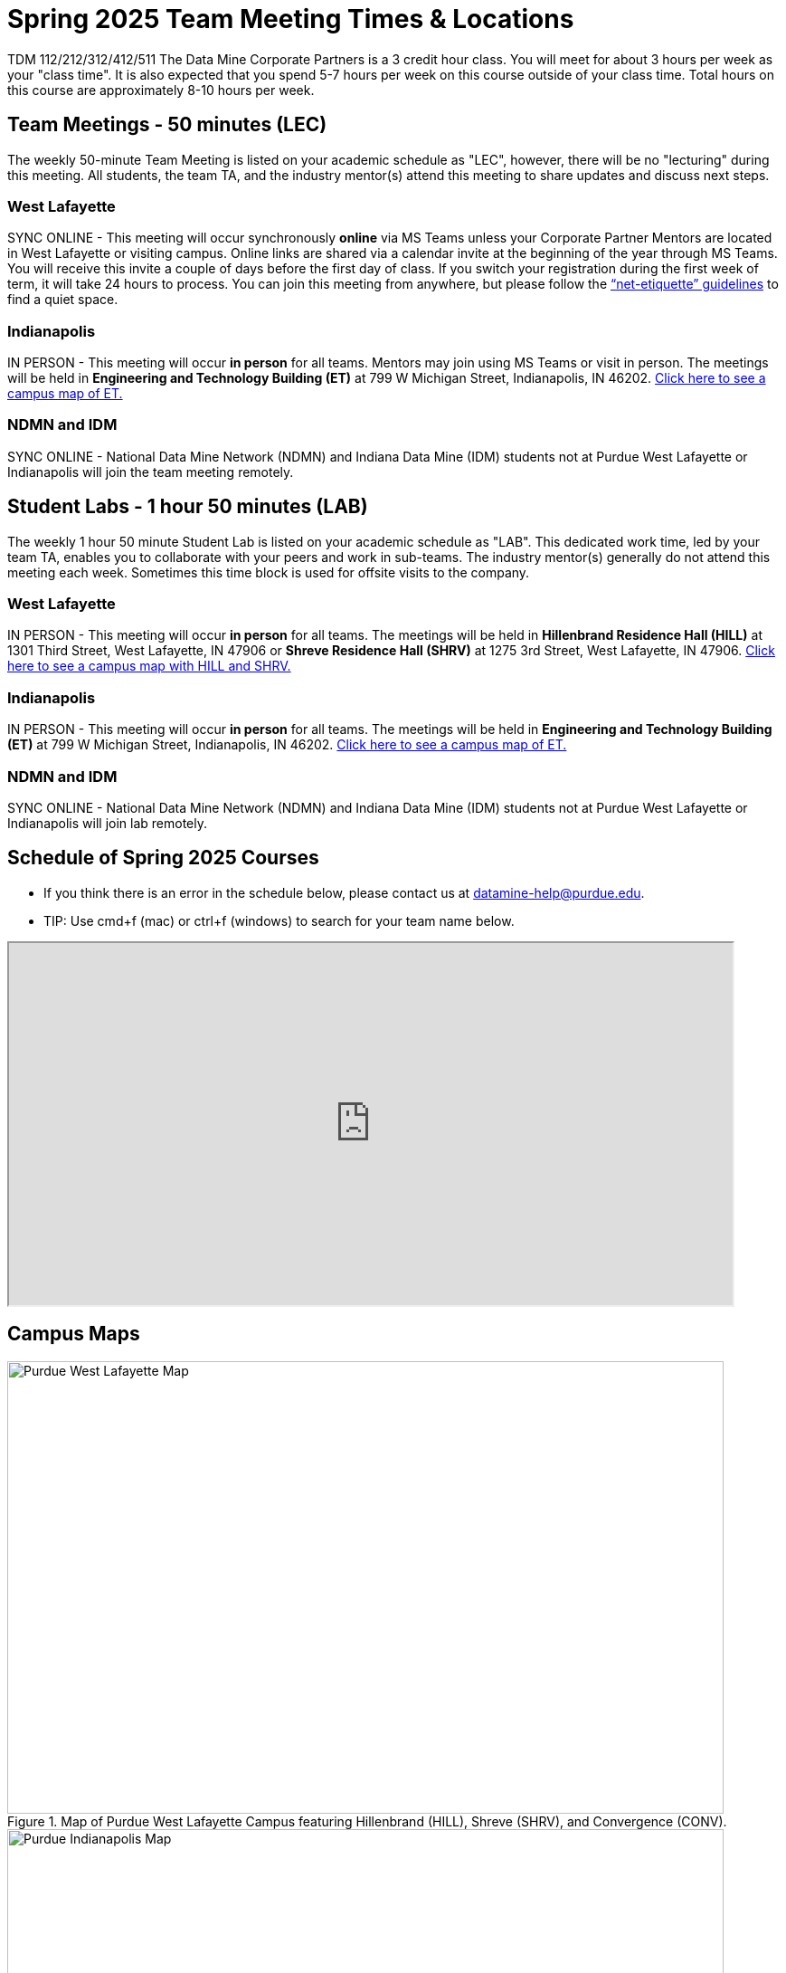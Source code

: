 = Spring 2025 Team Meeting Times & Locations 

TDM 112/212/312/412/511 The Data Mine Corporate Partners is a 3 credit hour class. You will meet for about 3 hours per week as your "class time". It is also expected that you spend 5-7 hours per week on this course outside of your class time. Total hours on this course are approximately 8-10 hours per week.

== Team Meetings - 50 minutes (LEC)

The weekly 50-minute Team Meeting is listed on your academic schedule as "LEC", however, there will be no "lecturing" during this meeting. All students, the team TA, and the industry mentor(s) attend this meeting to share updates and discuss next steps. 


=== West Lafayette

SYNC ONLINE - This meeting will occur synchronously *online* via MS Teams unless your Corporate Partner Mentors are located in West Lafayette or visiting campus. Online links are shared via a calendar invite at the beginning of the year through MS Teams. You will receive this invite a couple of days before the first day of class. If you switch your registration during the first week of term, it will take 24 hours to process. You can join this meeting from anywhere, but please follow the xref:student_code_of_conduct.adoc#online-meeting-net-etiquette[“net-etiquette” guidelines] to find a quiet space. 

=== Indianapolis

IN PERSON - This meeting will occur *in person* for all teams. Mentors may join using MS Teams or visit in person. The meetings will be held in *Engineering and Technology Building (ET)* at 799 W Michigan Street, Indianapolis, IN 46202. <<locations-map-indy, Click here to see a campus map of ET. >>

=== NDMN and IDM 
SYNC ONLINE - National Data Mine Network (NDMN) and Indiana Data Mine (IDM) students not at Purdue West Lafayette or Indianapolis will join the team meeting remotely.


== Student Labs - 1 hour 50 minutes (LAB)

The weekly 1 hour 50 minute Student Lab is listed on your academic schedule as "LAB". This dedicated work time, led by your team TA, enables you to collaborate with your peers and work in sub-teams. The industry mentor(s) generally do not attend this meeting each week. Sometimes this time block is used for offsite visits to the company. 

=== West Lafayette

IN PERSON - This meeting will occur *in person* for all teams. The meetings will be held in *Hillenbrand Residence Hall (HILL)* at 1301 Third Street, West Lafayette, IN 47906 or *Shreve Residence Hall (SHRV)* at 1275 3rd Street, West Lafayette, IN 47906. <<locations-map-wl, Click here to see a campus map with HILL and SHRV. >>

=== Indianapolis

IN PERSON - This meeting will occur *in person* for all teams. The meetings will be held in *Engineering and Technology Building (ET)* at 799 W Michigan Street, Indianapolis, IN 46202. <<locations-map-indy, Click here to see a campus map of ET. >>

=== NDMN and IDM 

SYNC ONLINE - National Data Mine Network (NDMN) and Indiana Data Mine (IDM) students not at Purdue West Lafayette or Indianapolis will join lab remotely.

== Schedule of Spring 2025 Courses 

* If you think there is an error in the schedule below, please contact us at datamine-help@purdue.edu.
* TIP: Use cmd+f (mac) or ctrl+f (windows) to search for your team name below.


=======

++++
<iframe width = "800" height = "400" title="Meeting Times & Locations" src="https://selfservice.mypurdue.purdue.edu/prod/BZWSLCSR.P_Prep_Search?term_in=202520&crn_in=26826" ></iframe>
++++

=======

== Campus Maps

[#locations-map-wl]
image::Hill_SHRV_CONV_Map.png[Purdue West Lafayette Map, width=792, height=500, loading=lazy, title="Map of Purdue West Lafayette Campus featuring Hillenbrand (HILL), Shreve (SHRV), and Convergence (CONV)."]

[#locations-map-indy]
image::Map_PIndy_ET.png[Purdue Indianapolis Map, width=792, height=500, loading=lazy, title="Map of Purdue Indianapolis Campus featuring Engineering Technology (ET) building. ET is located at 799 W Michigan Street, Indianapolis, IN 46202."]